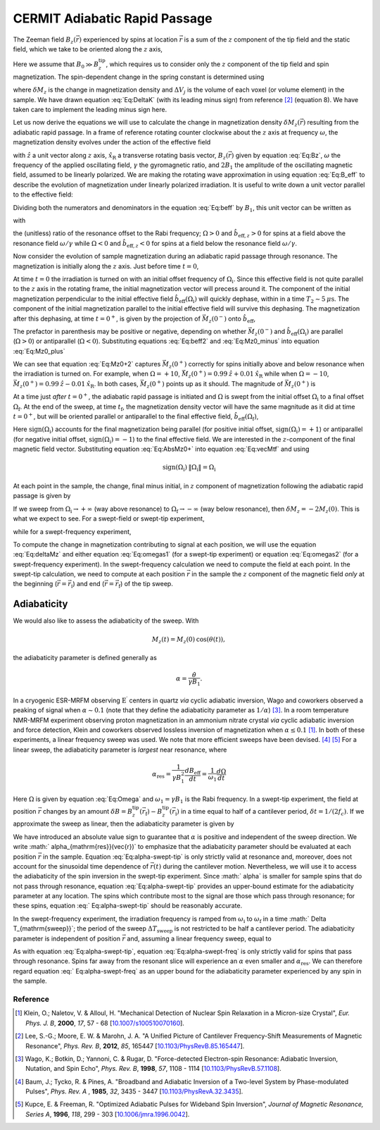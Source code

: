 CERMIT Adiabatic Rapid Passage
=========================================

.. autosummary::

    mrfmsim_marohn.formula.polarization.rel_dpol_arp


The Zeeman field :math:`B_z(\vec{r})` experienced by spins at location
:math:`\vec{r}` is a sum of the :math:`z` component of the tip field and the 
static field, which we take to be oriented along the :math:`z` axis,

.. math::
    :label: Eq:Bz

    B_z(\vec{r}) = B_0 + B_z^{\mathrm{tip}}(\vec{r})

Here we assume that  :math:`B_0 \gg B_z^{\mathrm{tip}}`, which requires us 
to consider only the :math:`z` component of the tip field and spin 
magnetization. 
The spin-dependent change in the spring constant is determined using

.. math::
    :label: Eq:DeltaK

    \delta k_{\mathrm{spin}} = - \sum_j 
        \delta M_z (\vec{r}_j) 
        \frac{\partial^2 B_{z}^{\mathrm{tip}}({\vec{r}}_j)}{\partial z^2}
        \Delta V_j  

where :math:`\delta M_z` is the change in magnetization density and
:math:`\Delta V_j` is the volume of each voxel (or volume element) in the 
sample. We have drawn equation :eq:`Eq:DeltaK` (with its leading minus sign) 
from reference [#Lee2012apra]_ (equation 8). We have taken care to implement 
the leading minus sign here.

Let us now derive the equations we will use to calculate the change in 
magnetization density :math:`\delta M_z (\vec{r})` resulting from the 
adiabatic rapid passage. In a frame of reference rotating counter clockwise 
about the :math:`z` axis at frequency :math:`\omega`, the magnetization 
density evolves under the action of the effective field

.. math::
    :label: Eq:B_eff

    \vec{B}_{\mathrm{eff}} = 
        (B_z(\vec{r}) - \frac{\omega}{\gamma}) \hat{z} 
        + B_1 \hat{x}_{\mathrm{R}} 

with :math:`\hat{z}` a unit vector along :math:`z` axis,
:math:`\hat{x}_{\mathrm{R}}` a transverse rotating basis vector,
:math:`B_z(\vec{r})` given by equation :eq:`Eq:Bz`, :math:`\omega` the 
frequency of the applied oscillating field, :math:`\gamma` the gyromagnetic 
ratio, and :math:`2 B_1` the amplitude of the oscillating magnetic field, 
assumed to be linearly polarized. We are making the rotating wave 
approximation in using equation :eq:`Eq:B_eff` to describe the evolution of 
magnetization under linearly polarized irradiation. It is useful to write 
down a unit vector parallel to the effective field:

.. math::
    :label: Eq:beff

    \vec{b}_{\mathrm{eff}} =
        \frac{B_z(\vec{r}) - \omega/\gamma}
        {\sqrt{(B_z(\vec{r}) - \omega/\gamma)^2 + B_1^2}} \hat{z} 
        + \frac{B_1}
        {\sqrt{(B_z(\vec{r}) - \omega/\gamma)^2 + B_1^2}} \hat{x}_{\mathrm{R}} 

Dividing both the numerators and denominators in the equation :eq:`Eq:beff` by 
:math:`B_1`, this unit vector can be written as

.. math::
    :label: Eq:beff2

    \hat{b}_{\mathrm{eff}}(\Omega) =
        \frac{\Omega}{\sqrt{\Omega^2+1}} \hat{z} 
        + \frac{1}{\sqrt{\Omega^2+1}} \hat{x}_{\mathrm{R}} 

with 

.. math::
    :label: Eq:Omega
    
    \Omega = \frac{\gamma B_z(\vec{r}) - \omega}{\gamma B_1}  

the (unitless) ratio of the resonance offset to the Rabi frequency; 
:math:`\Omega > 0` and :math:`\hat{b}_{\mathrm{eff},z} > 0` for spins at
a field above the resonance field :math:`\omega/\gamma` while 
:math:`\Omega < 0` and :math:`\hat{b}_{\mathrm{eff},z} < 0` for spins at
a field below the resonance field :math:`\omega/\gamma`.

Now consider the evolution of sample magnetization during an adiabatic rapid 
passage through resonance. The magnetization is initially along the :math:`z`
axis. Just before time :math:`t = 0`,

.. math::
    :label: Eq:Mz0_minus
    
    \vec{M}(0^{-}) = M_{z}(0) \: \hat{z} 

At time :math:`t = 0` the irradiation is turned on with an initial offset 
frequency of :math:`\Omega_{\mathrm{i}}`. Since this effective field is not 
quite parallel to the :math:`z` axis in the rotating frame, the initial 
magnetization vector will precess around it. The component of the initial 
magnetization perpendicular to the initial effective field 
:math:`\hat{b}_{\mathrm{eff}}(\Omega_{\mathrm{i}})` will quickly dephase,
within in a time :math:`T_2 \sim 5 \: \mu\mathrm{s}`. The component of the
initial magnetization parallel to the initial effective field will survive 
this dephasing. 
The magnetization after this dephasing, at time :math:`t = 0^{+}`, 
is given by the projection of :math:`\vec{M}_{z}(0^{-})` onto 
:math:`\hat{b}_{\mathrm{eff}}`,

.. math::
    :label: Eq:Mz0_plus
    
    \vec{M}(0^{+}) = 
        M_{z}(0) \left( \hat{b}_{\mathrm{eff}}(\Omega_{\mathrm{i}}) 
        \cdot \vec{M}_{z}(0^{-}) \right) 
        \: \hat{b}_{\mathrm{eff}}(\Omega_{\mathrm{i}})

The prefactor in parenthesis may be positive or negative, depending on whether 
:math:`\vec{M}_{z}(0^{-})` and
:math:`\hat{b}_{\mathrm{eff}}(\Omega_{\mathrm{i}})` are parallel
(:math:`\Omega >0`) or antiparallel (:math:`\Omega <0`). Substituting
equations :eq:`Eq:beff2` and :eq:`Eq:Mz0_minus` into equation :eq:`Eq:Mz0_plus`

.. math::
    :label: Eq:Mz0+2 

    \begin{align}
    \vec{M}(0^{+}) & =
        M_{z}(0) \frac{\Omega_{\mathrm{i}}}{\sqrt{\Omega_{\mathrm{i}}^2+1}}
        \left( 
            \frac{\Omega_{\mathrm{i}}}{\sqrt{\Omega_{\mathrm{i}}^2+1}} \hat{z} 
            + \frac{1}{\sqrt{\Omega_{\mathrm{i}}^2+1}} \hat{x}_{\mathrm{R}} 
        \right) \\
    & = 
    M_{z}(0) 
        \left( 
            \frac{\Omega_{\mathrm{i}}^2}{\Omega_{\mathrm{i}}^2+1} \hat{z} 
            + \frac{\Omega_{\mathrm{i}}}{\Omega^2_{\mathrm{i}}+1} 
            \hat{x}_{\mathrm{R}}
        \right)
    \end{align} 

We can see that equation :eq:`Eq:Mz0+2` captures :math:`\vec{M}_{z}(0^{+})` 
correctly for spins initially above and below resonance when the irradiation 
is turned on.  For example, when :math:`\Omega = +10`, 
:math:`\vec{M}_{z}(0^{+}) = 0.99 \: \hat{z} + 0.01 \: \hat{x}_{\mathrm{R}}` 
while when :math:`\Omega = -10`, 
:math:`\vec{M}_{z}(0^{+}) = 0.99 \: \hat{z} - 0.01\: \hat{x}_{\mathrm{R}}`.
In both cases, :math:`\vec{M}_{z}(0^{+})` points 
up as it should. The magnitude of :math:`\vec{M}_{z}(0^{+})` is

.. math::
    :label: Eq:AbsMz0+

    \begin{align}
    \| \vec{M}(0^{+}) \| 
    & = M_{z}(0) 
    \left(
        \frac{\Omega_{\mathrm{i}}^4}{(\Omega_{\mathrm{i}}^2+1)^2} 
        + \frac{\Omega_{\mathrm{i}}^2}{(\Omega_{\mathrm{i}}^2+1)^2}
    \right)^{1/2} \\
    & = M_{z}(0) 
    \left(
        \frac{\Omega_{\mathrm{i}}^2 (\Omega_{\mathrm{i}}^2 + 1) }
        {(\Omega_{\mathrm{i}}^2+1)^2}
    \right)^{1/2} \\
    & = M_{z}(0) 
    \frac{\| \Omega_{\mathrm{i}} \|}{\sqrt{\Omega_{\mathrm{i}}^2 + 1}}
    \end{align}

At a time just *after* :math:`t = 0^+`, the adiabatic rapid passage is 
initiated and :math:`\Omega` is swept from the initial offset
:math:`\Omega_{\mathrm{i}}` to a final offset :math:`\Omega_{\mathrm{f}}`. At
the end of the sweep, at time :math:`t_{\mathrm{f}}`, the magnetization
density vector will have the same magnitude as it did at time 
:math:`t = 0^+`,
but will be oriented parallel or antiparallel to the final effective field,
:math:`\hat{b}_{\mathrm{eff}}(\Omega_{\mathrm{f}})`,

.. math::
    :label: Eq:vecMtf

    \vec{M}(t_{\mathrm{f}}) = 
    \| \vec{M}_{z}(0^{+}) \| \: \mathrm{sign}(\Omega_{\mathrm{i}})
    \left( 
        \frac{\Omega_{\mathrm{f}}}{\sqrt{\Omega_{\mathrm{f}}^2+1}} \hat{z} 
        + \frac{1}{\sqrt{\Omega_{\mathrm{f}}^2+1}} \hat{x}_{\mathrm{R}} 
    \right) 

Here :math:`\mathrm{sign}(\Omega_{\mathrm{i}})` accounts for the final 
magnetization being parallel (for positive initial offset,
:math:`\mathrm{sign}(\Omega_{\mathrm{i}}) = +1`) or antiparallel (for 
negative initial offset, :math:`\mathrm{sign}(\Omega_{\mathrm{i}}) = -1`) to 
the final effective field. We are interested in the :math:`z`-component of 
the final magnetic field vector. Substituting  equation :eq:`Eq:AbsMz0+` 
into equation :eq:`Eq:vecMtf` and using

.. math:: 

    \mathrm{sign}(\Omega_{\mathrm{i}}) \: \| 
    \Omega_{\mathrm{i}} \| = \Omega_{\mathrm{i}}

.. math::
    :label: Eq:Mzf

    M_{z}(t_{\mathrm{f}}) 
    =  M_{z}(0)
        \dfrac{\Omega_{\mathrm{i}}}{\sqrt{\Omega_{\mathrm{i}}^2+1}}
        \dfrac{\Omega_{\mathrm{f}}}{\sqrt{\Omega_{\mathrm{f}}^2+1}}

At each point in the sample, the change, final minus initial, in :math:`z`
component of magnetization following the adiabatic rapid passage is given by

.. math::
    :label: Eq:deltaMz

    \delta M_{z} = M_{z}(t_{\mathrm{f}}) - M_{z}(0) 
    =  M_{z}(0)
    \left(
        \dfrac{\Omega_{\mathrm{i}}}{\sqrt{\Omega_{\mathrm{i}}^2+1}}
        \dfrac{\Omega_{\mathrm{f}}}{\sqrt{\Omega_{\mathrm{f}}^2+1}} 
        -1
    \right)

If we sweep from :math:`\Omega_{\mathrm{i}} \rightarrow +\infty` (way above 
resonance) to :math:`\Omega_{\mathrm{f}} \rightarrow -\infty` (way below 
resonance), then :math:`\delta M_{z} = -2 M_{z}(0)`. This is what we expect 
to see. For a swept-field or swept-tip experiment, 

.. math::
    :label: Eq:omegas1
     
    \Omega_{\mathrm{i}} =
    \frac{B_z(\vec{r}_{\mathrm{i}}) - \omega/\gamma}{B_1}
    \: \: \: \mathrm{and} \: \: \:
    \Omega_{\mathrm{f}} = 
    \frac{B_z(\vec{r}_{\mathrm{f}}) - \omega/\gamma}{B_1}

while for a swept-frequency experiment, 

.. math::
    :label: Eq:omegas2
     
    \Omega_{\mathrm{i}} = 
    \frac{B_z(\vec{r}) - \omega_{\mathrm{i}}/\gamma}{B_1}
    \: \: \: \mathrm{and} \: \: \:
    \Omega_{\mathrm{f}} =
    \frac{B_z(\vec{r}) - \omega_{\mathrm{f}}/\gamma}{B_1}

To compute the change in magnetization contributing to signal at each 
position, we will use the equation :eq:`Eq:deltaMz` and either equation
:eq:`Eq:omegas1` (for a swept-tip experiment) or equation :eq:`Eq:omegas2`
(for a swept-frequency experiment). In the swept-frequency calculation we 
need to compute the field at each point. In the swept-tip calculation, we 
need to compute at each position :math:`\vec{r}` in the sample the :math:`z` 
component of the magnetic field *only* at the beginning
(:math:`\vec{r} = \vec{r}_{\mathrm{i}}`) and end
(:math:`\vec{r} = \vec{r}_{\mathrm{f}}`) of the tip sweep.

Adiabaticity
^^^^^^^^^^^^

We would also like to assess the adiabaticity of the sweep.  With 

.. math::

    M_{z}(t) = M_{z}(0) \: \cos{(\theta(t))},

the adiabaticity parameter is defined generally as

.. math::

    \alpha = \frac{\dot{\theta}}{\gamma B_1}.


In a cryogenic ESR-MRFM observing :math:`\mathrm{E}^{\prime}` centers in 
quartz *via* cyclic adiabatic inversion, Wago and coworkers observed a peaking 
of signal when :math:`\alpha \sim 0.1` (note that they define the adiabaticity 
parameter as :math:`1/\alpha`) [#Wago1998jan]_. In a room temperature NMR-MRFM 
experiment observing proton magnetization in an ammonium nitrate crystal *via* 
cyclic adiabatic inversion and force detection, Klein and coworkers observed 
lossless inversion of magnetization when
:math:`\alpha \leq 0.1` [#Klein2000aug]_. 
In both of these experiments, a linear frequency sweep was used. We note 
that more efficient sweeps have been devised. [#Baum1985dec]_ [#Kupce1996feb]_
For a linear sweep, the adiabaticity parameter is *largest* near resonance,
where

.. math::

    \alpha_{\mathrm{res}} 
        = \frac{1}{\gamma B_1^2} \frac{d B_{\mathrm{eff}}}{d t} 
        = \frac{1}{\omega_1} \frac{d \Omega}{d t} 

Here :math:`\Omega` is given by equation :eq:`Eq:Omega` and :math:`\omega_1 = 
\gamma B_1` is the Rabi frequency.  In a swept-tip experiment, the field at 
position :math:`\vec{r}` changes by an amount :math:`\delta B = 
B_{z}^{\mathrm{tip}}(\vec{r}_{\mathrm{f}}) - B_
{z}^{\mathrm{tip}}(\vec{r}_{\mathrm{i}})` in a time equal to half of a 
cantilever period, :math:`\delta t = 1/(2 f_c)`.  If we approximate the sweep 
as linear, then the adiabaticity parameter is given by

.. math::
    :label: Eq:alpha-swept-tip

    \alpha_{\mathrm{res}}(\vec{r}) 
        \approx \frac{1}{\gamma B_1^2} \frac{\delta B}{\delta t}
    = \frac{2 f_c}{\gamma B_1^2} 
    \| B_{z}^{\mathrm{tip}}(\vec{r}_{\mathrm{f}}) -
    B_{z}^{\mathrm{tip}}(\vec{r}_{\mathrm{i}}) \|

We have introduced an absolute value sign to guarantee that :math:`\alpha` is 
positive and independent of the sweep direction. We write :math:`
\alpha_{\mathrm{res}}(\vec{r})` to emphasize that the adiabaticity parameter 
should be evaluated at each position :math:`\vec{r}` in the sample. Equation 
:eq:`Eq:alpha-swept-tip` is only strictly valid at resonance and, moreover, 
does not account for the sinusoidal time dependence of :math:`\vec{r}(t)` 
during the cantilever motion. Nevertheless, we will use it to access the 
adiabaticity of the spin inversion in the swept-tip experiment. Since :math:`
\alpha` is smaller for sample spins that do not pass through resonance, 
equation :eq:`Eq:alpha-swept-tip` provides an upper-bound estimate for the 
adiabaticity parameter at any location. The spins which contribute most to 
the signal are those which pass through resonance; for these spins, equation :eq:`
Eq:alpha-swept-tip` should be reasonably accurate.

In the swept-frequency experiment, the irradiation frequency is ramped from 
:math:`\omega_{\mathrm{i}}` to :math:`\omega_{\mathrm{f}}` in a time :math:`
\Delta T_{\mathrm{sweep}}`; the period of the sweep :math:`\Delta T_
{\mathrm{sweep}}` is not restricted to be half a cantilever period. The 
adiabaticity parameter is independent of position :math:`\vec{r}` and, 
assuming a linear frequency sweep, equal to 

.. math::
    :label: Eq:alpha-swept-freq

    \alpha_{\mathrm{res}} = 
        \frac{1}{\gamma^2 B_1^2} 
        \frac{\| \omega_{\mathrm{f}} - \omega_{\mathrm{i}} \|}
        {\Delta T_{\mathrm{sweep}}}

As with equation :eq:`Eq:alpha-swept-tip`, equation  :eq:`Eq:alpha-swept-freq` 
is only strictly valid for spins that pass through resonance.  Spins far away 
from the resonant slice will experience an :math:`\alpha` even smaller and 
:math:`\alpha_{\mathrm{res}}`.  We can therefore regard equation :eq:`
Eq:alpha-swept-freq` as an upper bound for the adiabaticity parameter 
experienced by any spin in the sample.

Reference
----------

.. [#Klein2000aug] Klein, O.; Naletov, V. & Alloul, H. "Mechanical Detection 
    of Nuclear Spin Relaxation in a Micron-size Crystal", *Eur. Phys. J. B*, 
    **2000**, *17*, 57 - 68 
    [`10.1007/s100510070160 <http://dx.doi.org/10.1007/s100510070160>`__].

.. [#Lee2012apra] Lee, S.-G.; Moore, E. W. & Marohn, J. A. "A Unified Picture 
    of Cantilever Frequency-Shift Measurements of Magnetic Resonance", 
    *Phys. Rev. B*, **2012**, *85*, 165447 
    [`10.1103/PhysRevB.85.165447 <http://dx.doi.org/10.1103/PhysRevB.85.165447>`__].  

.. [#Wago1998jan] Wago, K.; Botkin, D.; Yannoni, C. & Rugar, D. 
    "Force-detected Electron-spin Resonance: Adiabatic Inversion, Nutation, 
    and Spin Echo", *Phys. Rev. B*, **1998**, *57*, 1108 - 1114 
    [`10.1103/PhysRevB.57.1108 <http://doi.org/10.1103/PhysRevB.57.1108>`__].

.. [#Baum1985dec] Baum, J.; Tycko, R. & Pines, A. "Broadband and Adiabatic 
    Inversion of a Two-level System by Phase-modulated Pulses", *Phys. Rev. A*
    , **1985**, *32*, 3435 - 3447 
    [`10.1103/PhysRevA.32.3435 <http://dx.doi.org/10.1103/PhysRevA.32.3435>`__].

.. [#Kupce1996feb] Kupce, E. & Freeman, R. "Optimized Adiabatic Pulses for 
    Wideband Spin Inversion", *Journal of Magnetic Resonance, Series A*, 
    **1996**, *118*, 299 - 303
    [`10.1006/jmra.1996.0042 <http://dx.doi.org/10.1006/jmra.1996.0042>`__].



